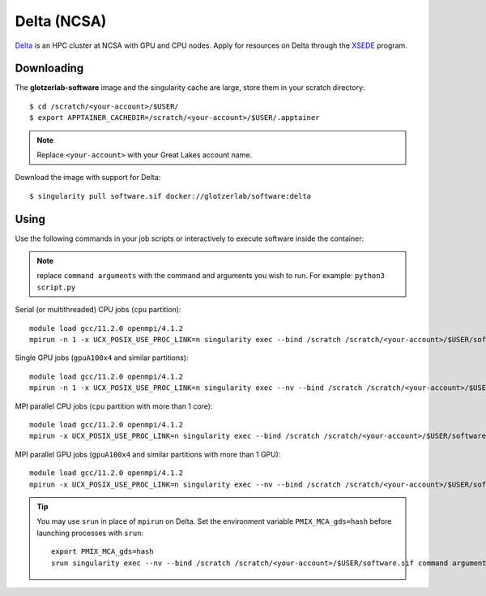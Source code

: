 Delta (NCSA)
------------

Delta_ is an HPC cluster at NCSA with GPU and CPU nodes. Apply for resources on Delta through
the XSEDE_ program.

.. _Delta: https://wiki.ncsa.illinois.edu/display/DSC/Delta+User+Guide
.. _XSEDE: https://www.xsede.org/

Downloading
***********

The **glotzerlab-software** image and the singularity cache are large, store them in your scratch
directory::

    $ cd /scratch/<your-account>/$USER/
    $ export APPTAINER_CACHEDIR=/scratch/<your-account>/$USER/.apptainer

.. note::

    Replace ``<your-account>`` with your Great Lakes account name.

Download the image with support for Delta::

    $ singularity pull software.sif docker://glotzerlab/software:delta

Using
*****

Use the following commands in your job scripts or interactively to execute software inside the
container:

.. note::

    replace ``command arguments`` with the command and arguments you wish to run. For example:
    ``python3 script.py``

Serial (or multithreaded) CPU jobs (``cpu`` partition)::

    module load gcc/11.2.0 openmpi/4.1.2
    mpirun -n 1 -x UCX_POSIX_USE_PROC_LINK=n singularity exec --bind /scratch /scratch/<your-account>/$USER/software.sif command arguments

Single GPU jobs (``gpuA100x4`` and similar partitions)::

    module load gcc/11.2.0 openmpi/4.1.2
    mpirun -n 1 -x UCX_POSIX_USE_PROC_LINK=n singularity exec --nv --bind /scratch /scratch/<your-account>/$USER/software.sif command arguments

MPI parallel CPU jobs (``cpu`` partition with more than 1 core)::

    module load gcc/11.2.0 openmpi/4.1.2
    mpirun -x UCX_POSIX_USE_PROC_LINK=n singularity exec --bind /scratch /scratch/<your-account>/$USER/software.sif command arguments

MPI parallel GPU jobs (``gpuA100x4`` and similar partitions with more than 1 GPU)::

    module load gcc/11.2.0 openmpi/4.1.2
    mpirun -x UCX_POSIX_USE_PROC_LINK=n singularity exec --nv --bind /scratch /scratch/<your-account>/$USER/software.sif command arguments

.. tip::

    You may use ``srun`` in place of ``mpirun`` on Delta. Set the environment variable
    ``PMIX_MCA_gds=hash`` before launching processes with ``srun``::

        export PMIX_MCA_gds=hash
        srun singularity exec --nv --bind /scratch /scratch/<your-account>/$USER/software.sif command arguments
